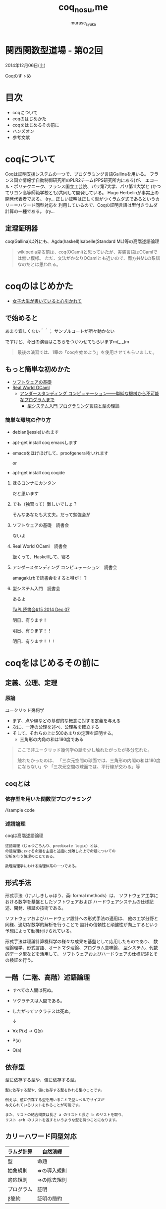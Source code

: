 #+TITLE: coq_no_su,me
#+AUTHOR: murase_syuka
#+EMAIL: murase_syuka+kansaifp@gmail.com

[[./img/title.png]]

* 関西関数型道場 - 第02回
  2014年12月06日(土)

  Coqのすゝめ

* 目次
  
  + coqについて
  + coqのはじめかた
  + coqをはじめるその前に
  + ハンズオン
  + 参考文献

* coqについて

  #+BEGIN_EXAMPLE from wikipedia
  Coqは証明支援システムの一つで、プログラミング言語Gallinaを用いる。
  フランス国立情報学自動制御研究所のPI.R2チーム(PPS研究所内にある)が、
  エコール・ポリテクニーク、フランス国立工芸院、パリ第7大学、パリ第11大学と
  (かつてリヨン高等師範学校とも)共同して開発している。
  Hugo Herbelinが事実上の開発代表者である。
  (ry...
  正しい証明は正しく型がつくラムダ式であるというカリー＝ハワード同型対応を
  利用しているので、Coqの証明言語は型付きラムダ計算の一種である。
  (ry...
  #+END_EXAMPLE
   

** 定理証明器
   coq(Gallina)以外にも、Agda(haskell)Isabelle(Standard ML)等の高階述語論理

   #+BEGIN_QUOTE 
   wikipedia見る前は、coq(OCaml)と思っていたが、実装言語はOCamlでは無い模様。
   ただ、文法がかなりOCamlとも近いので、両方共MLの系譜なのだとは思われる。
   #+END_QUOTE

* coqのはじめかた

  + [[http://www.iij-ii.co.jp/lab/techdoc/coqt/][女子大生が書いていると心引かれて]]
  
** で始めると

   あまり宜しくない＾＾；
   サンプルコートが所々動かない

   ですけど、今日の演習はこちらをつかわせてもらいますm(_ _)m

   #+BEGIN_QUOTE
   最後の演習では、1章の「coqを始めよう」を使用させてもらいました。
   #+END_QUOTE

** もっと簡単な初めかた

   + [[http://proofcafe.org/sf/][ソフトウェアの基礎]]
   + [[http://shop.oreilly.com/product/0636920024743.do][Real World OCaml ]]
     + [[http://www.oreilly.co.jp/books/9784873116976/][アンダースタンディング コンピュテーション――単純な機械から不可能なプログラムまで]]
       + [[http://estore.ohmsha.co.jp/titles/978427406911P][型システム入門 プログラミング言語と型の理論]]

*** 簡単な環境の作り方
    
    + debian(jessie)いれます
    + apt-get install coq emacsします
    + emacsをほげほげして、proofgeneralをいれます
      
      or
      
    + apt-get install coq coqide

**** ほらコンナにカンタン

     だと思います

**** でも（独習って）難しいでしょ？

     そんなあなたも大丈夫。だって勉強会が

**** ソフトウェアの基礎　読書会

     ないよ

**** Real World OCaml　読書会

     飯くって、Haskellして、寝ろ

**** アンダースタンディング コンピュテーション　読書会

     amagaki.rbで読書会をすると噂が！？

**** 型システム入門　読書会

     あるよ
     
     [[http://connpass.com/event/9931/][TaPL読書会#15 2014 Dec 07]]
     
     明日、有ります！

     明日、有ります！！

     明日、有ります！！！


* coqをはじめるその前に

** 定義、公理、定理

*** 原論
    
    ユークリッド幾何学
     
    + まず、点や線などの基礎的な概念に対する定義を与える
    + 次に、一連の公理を述べ、公理系を確立する
    + そして、それらの上に500あまりの定理を証明する。
      + 三角形の内角の和は180度である

    #+BEGIN_QUOTE
    ここで非ユークリッド幾何学の話を少し触れたがったが多分忘れた。

    触れたかったのは、
    「三次元空間の球面では、三角形の内閣の和は180度にならない」や
    「三次元空間の球面では、平行線が交わる」等
    #+END_QUOTE

** coqとは

*** 依存型を用いた関数型プログラミング

    //sample code

*** 述語論理

    coqは高階述語論理
    
    #+BEGIN_EXAMPLE
    述語論理（じゅつごろんり、predicate logic）とは、
    命題論理における命題を主語と述語に分離した上で命題についての
    分析を行う論理のことである。
    
    数理論理学における論理体系の一つである。
    #+END_EXAMPLE
    
** 形式手法

   #+BEGIN_EXAMPLE wikipedia
   形式手法（けいしきしゅほう、英: formal methods）は、
   ソフトウェア工学における数学を基盤としたソフトウェアおよび
   ハードウェアシステムの仕様記述、開発、検証の技術である。
   
   ソフトウェアおよびハードウェア設計への形式手法の適用は、
   他の工学分野と同様、適切な数学的解析を行うことで
   設計の信頼性と頑健性が向上するという予想によって動機付けられている。

   形式手法は理論計算機科学の様々な成果を基盤として応用したものであり、
   数理論理学、形式言語、オートマタ理論、プログラム意味論、
   型システム、代数的データ型などを活用して、
   ソフトウェアおよびハードウェアの仕様記述とその検証を行う。
   #+END_EXAMPLE

** 一階（二階、高階）述語論理
   
    + すべての人間は死ぬ。
    + ソクラテスは人間である。
    + したがってソクラテスは死ぬ。 
      
      ↓
      
    + ∀x P(x) → Q(x)
    + P(a)
    + Q(a)

** 依存型
   
   型に依存する型や、値に依存する型。

   #+BEGIN_EXAMPLE
   型に依存する型や、値に依存する型を作れる型のことです。

   例えば、値に依存する型を用いることで型レベルでサイズが
   与えられているリストを作ることが可能です。

   また、リストの結合関数は長さ a のリストと長さ b のリストを取り、
   リスト a+b のリストを返すというような型を持つことになります。
   #+END_EXAMPLE
   
   
** カリーハワード同型対応

   | ラムダ計算 | 自然演繹     |
   |------------+--------------|
   | 型         | 命題         |
   | 抽象規則   | ⇒の導入規則 |
   | 適応規則   | ⇒の除去規則 |
   | プログラム | 証明         |
   | β簡約     | 証明の簡約   |


* ハンズオン

** coqideの使い方
   
   実演

** proofgeneralの使い方

   実演

** 演習

   演習というなのcoqide実演  

* 参考文献

  + [[http://sssslide.com/www.slideshare.net/tmiya/coq-tutorial][Formal Methods Forum Coq入門 @tmiya April 20,2011 @tmiya : Coq 入門]]
    + [[http://www.slideshare.net/tmiya/coq-tutorial]]

  + [[http://www.slideshare.net/Real_analysis/coq-10201226][よくわかるCoqプログラミング]]

  + [[https://github.com/hsk/docs]]
    + [[https://github.com/hsk/docs/tree/master/typetheory][型理論入門]]

  + [[http://d.hatena.ne.jp/pi8027/20111201/1322670310][安全かつ柔軟な依存型]]
  + [[http://togetter.com/li/752948][禅問答的に #ATS2 の型理論を説明してみたよ]]

  + [[http://ja.wikipedia.org/wiki/%E3%82%AB%E3%83%AA%E3%83%BC%EF%BC%9D%E3%83%8F%E3%83%AF%E3%83%BC%E3%83%89%E5%90%8C%E5%9E%8B%E5%AF%BE%E5%BF%9C][wikipedia:カリー＝ハワード同型対応]]
    + [[http://ja.wikipedia.org/wiki/%E4%B8%80%E9%9A%8E%E8%BF%B0%E8%AA%9E%E8%AB%96%E7%90%86][一階述語論理]]

** cheetsheet
   
   https://gist.github.com/qnighy/4465660
